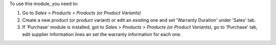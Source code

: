 To use this module, you need to:

#. Go to *Sales > Products > Products (or Product Variants)*
#. Create a new product (or product variant) or edit an existing one
   and set 'Warranty Duration' under 'Sales' tab.
#. If 'Purchase' module is installed, got to
   *Sales > Products > Products (or Product Variants)*, go to 'Purchase' tab,
   edit supplier information lines an set the warranty information for each one.

